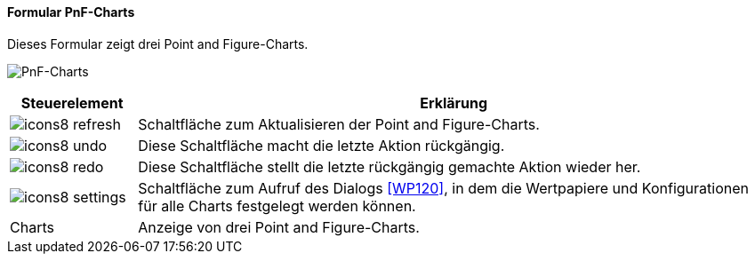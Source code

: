 :wp110-title: PnF-Charts
anchor:WP110[{wp110-title}]

==== Formular {wp110-title}

Dieses Formular zeigt drei Point and Figure-Charts.

image:WP110.png[{wp110-title},title={wp110-title}]

[width="100%",cols="<1,<5",frame="all",options="header"]
|==========================
|Steuerelement|Erklärung
|image:icon/icons8-refresh.png[title="Aktualisieren",width={icon-width}] |Schaltfläche zum Aktualisieren der Point and Figure-Charts.
|image:icon/icons8-undo.png[title="Rückgängig",width={icon-width}]       |Diese Schaltfläche macht die letzte Aktion rückgängig.
|image:icon/icons8-redo.png[title="Wiederherstellen",width={icon-width}] |Diese Schaltfläche stellt die letzte rückgängig gemachte Aktion wieder her.
|image:icon/icons8-settings.png[title="Einstellungen",width={icon-width}]|Schaltfläche zum Aufruf des Dialogs <<WP120>>, in dem die Wertpapiere und Konfigurationen für alle Charts festgelegt werden können.
|Charts       |Anzeige von drei Point and Figure-Charts.
|==========================
